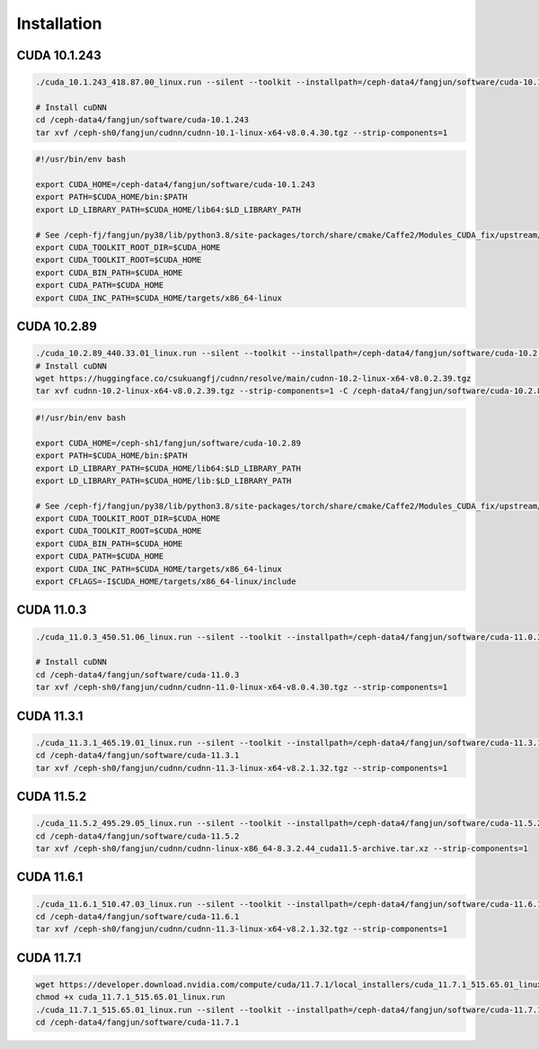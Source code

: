 Installation
============

CUDA 10.1.243
-------------

.. code-block:: bash

  ./cuda_10.1.243_418.87.00_linux.run --silent --toolkit --installpath=/ceph-data4/fangjun/software/cuda-10.1.243 --no-opengl-libs --no-drm --no-man-page

  # Install cuDNN
  cd /ceph-data4/fangjun/software/cuda-10.1.243
  tar xvf /ceph-sh0/fangjun/cudnn/cudnn-10.1-linux-x64-v8.0.4.30.tgz --strip-components=1

.. code-block:: bash

  #!/usr/bin/env bash

  export CUDA_HOME=/ceph-data4/fangjun/software/cuda-10.1.243
  export PATH=$CUDA_HOME/bin:$PATH
  export LD_LIBRARY_PATH=$CUDA_HOME/lib64:$LD_LIBRARY_PATH

  # See /ceph-fj/fangjun/py38/lib/python3.8/site-packages/torch/share/cmake/Caffe2/Modules_CUDA_fix/upstream/FindCUDA.cmake
  export CUDA_TOOLKIT_ROOT_DIR=$CUDA_HOME
  export CUDA_TOOLKIT_ROOT=$CUDA_HOME
  export CUDA_BIN_PATH=$CUDA_HOME
  export CUDA_PATH=$CUDA_HOME
  export CUDA_INC_PATH=$CUDA_HOME/targets/x86_64-linux

CUDA 10.2.89
------------

.. code-block:: bash

  ./cuda_10.2.89_440.33.01_linux.run --silent --toolkit --installpath=/ceph-data4/fangjun/software/cuda-10.2.89 --no-opengl-libs --no-drm --no-man-page
  # Install cuDNN
  wget https://huggingface.co/csukuangfj/cudnn/resolve/main/cudnn-10.2-linux-x64-v8.0.2.39.tgz
  tar xvf cudnn-10.2-linux-x64-v8.0.2.39.tgz --strip-components=1 -C /ceph-data4/fangjun/software/cuda-10.2.89

.. code-block:: bash

  #!/usr/bin/env bash

  export CUDA_HOME=/ceph-sh1/fangjun/software/cuda-10.2.89
  export PATH=$CUDA_HOME/bin:$PATH
  export LD_LIBRARY_PATH=$CUDA_HOME/lib64:$LD_LIBRARY_PATH
  export LD_LIBRARY_PATH=$CUDA_HOME/lib:$LD_LIBRARY_PATH

  # See /ceph-fj/fangjun/py38/lib/python3.8/site-packages/torch/share/cmake/Caffe2/Modules_CUDA_fix/upstream/FindCUDA.cmake
  export CUDA_TOOLKIT_ROOT_DIR=$CUDA_HOME
  export CUDA_TOOLKIT_ROOT=$CUDA_HOME
  export CUDA_BIN_PATH=$CUDA_HOME
  export CUDA_PATH=$CUDA_HOME
  export CUDA_INC_PATH=$CUDA_HOME/targets/x86_64-linux
  export CFLAGS=-I$CUDA_HOME/targets/x86_64-linux/include


CUDA 11.0.3
------------

.. code-block:: bash

  ./cuda_11.0.3_450.51.06_linux.run --silent --toolkit --installpath=/ceph-data4/fangjun/software/cuda-11.0.3 --no-opengl-libs --no-drm --no-man-page

  # Install cuDNN
  cd /ceph-data4/fangjun/software/cuda-11.0.3
  tar xvf /ceph-sh0/fangjun/cudnn/cudnn-11.0-linux-x64-v8.0.4.30.tgz --strip-components=1

CUDA 11.3.1
-----------

.. code-block:: bash

  ./cuda_11.3.1_465.19.01_linux.run --silent --toolkit --installpath=/ceph-data4/fangjun/software/cuda-11.3.1 --no-opengl-libs --no-drm --no-man-page
  cd /ceph-data4/fangjun/software/cuda-11.3.1
  tar xvf /ceph-sh0/fangjun/cudnn/cudnn-11.3-linux-x64-v8.2.1.32.tgz --strip-components=1

CUDA 11.5.2
-----------

.. code-block:: bash

  ./cuda_11.5.2_495.29.05_linux.run --silent --toolkit --installpath=/ceph-data4/fangjun/software/cuda-11.5.2 --no-opengl-libs --no-drm --no-man-page
  cd /ceph-data4/fangjun/software/cuda-11.5.2
  tar xvf /ceph-sh0/fangjun/cudnn/cudnn-linux-x86_64-8.3.2.44_cuda11.5-archive.tar.xz --strip-components=1


CUDA 11.6.1
-----------

.. code-block:: bash

  ./cuda_11.6.1_510.47.03_linux.run --silent --toolkit --installpath=/ceph-data4/fangjun/software/cuda-11.6.1 --no-opengl-libs --no-drm --no-man-page
  cd /ceph-data4/fangjun/software/cuda-11.6.1
  tar xvf /ceph-sh0/fangjun/cudnn/cudnn-11.3-linux-x64-v8.2.1.32.tgz --strip-components=1

CUDA 11.7.1
-----------

.. code-block:: bash

   wget https://developer.download.nvidia.com/compute/cuda/11.7.1/local_installers/cuda_11.7.1_515.65.01_linux.run
   chmod +x cuda_11.7.1_515.65.01_linux.run
   ./cuda_11.7.1_515.65.01_linux.run --silent --toolkit --installpath=/ceph-data4/fangjun/software/cuda-11.7.1 --no-opengl-libs --no-drm --no-man-page
   cd /ceph-data4/fangjun/software/cuda-11.7.1

